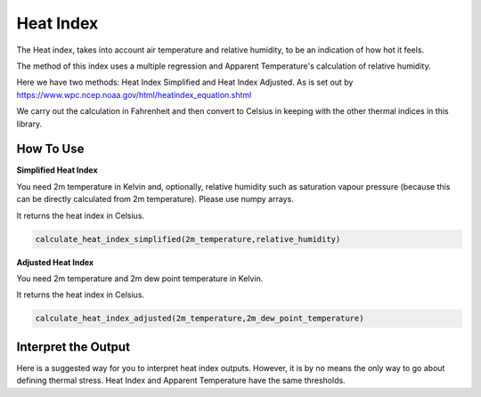 Heat Index
======================================

The Heat index, takes into account air temperature and relative humidity, \
to be an indication of how hot it feels.

The method of this index uses a multiple regression and Apparent Temperature's
calculation of relative humidity.

Here we have two methods: Heat Index Simplified and Heat Index Adjusted.
As is set out by https://www.wpc.ncep.noaa.gov/html/heatindex_equation.shtml \

We carry out the calculation in Fahrenheit and then convert to Celsius in keeping \
with the other thermal indices in this library.

How To Use
------------------

**Simplified Heat Index**

You need 2m temperature in Kelvin and, optionally, relative humidity
such as saturation vapour pressure (because this can be directly calculated from 2m temperature).
Please use numpy arrays.

It returns the heat index in Celsius. 

.. code-block:: python

    calculate_heat_index_simplified(2m_temperature,relative_humidity)

**Adjusted Heat Index**

You need 2m temperature and 2m dew point temperature in Kelvin. 

It returns the heat index in Celsius. 

.. code-block:: python

    calculate_heat_index_adjusted(2m_temperature,2m_dew_point_temperature)


Interpret the Output
----------------------
Here is a suggested way for you to interpret heat index outputs. However, it is by no means the only way to go about defining thermal stress.
Heat Index and Apparent Temperature have the same thresholds.

.. csv-table:: Heat Index Thresholds
    :file: atthresholds.csv
    :header-rows: 1
    :class: longtable
    :widths: 1 1
